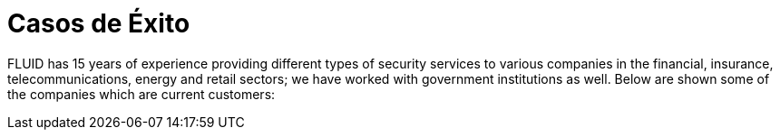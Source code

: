 :slug: casos-exito/

= Casos de Éxito

FLUID has 15 years of experience providing different types of security services to various companies in the financial, insurance, telecommunications, energy and retail sectors; we have worked with government institutions as well. Below are shown some of the companies which are current customers:
